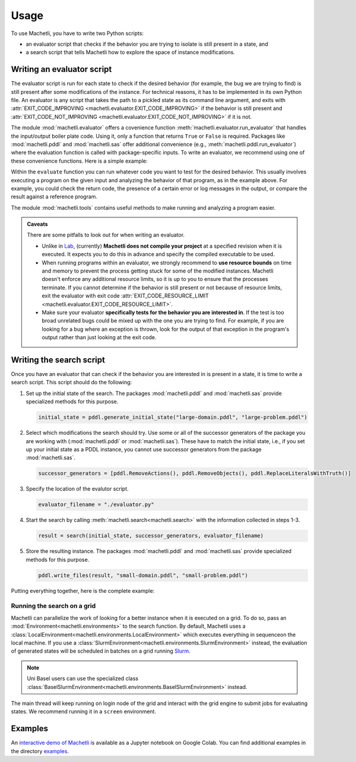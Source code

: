 Usage
=====

To use Machetli, you have to write two Python scripts:

* an evaluator script that checks if the behavior you are
  trying to isolate is still present in a state, and
* a search script that tells Machetli how to explore the
  space of instance modifications.

.. _usage-evaluator:

Writing an evaluator script
---------------------------

The evaluator script is run for each state to check if the desired behavior (for
example, the bug we are trying to find) is still present after some
modifications of the instance. For technical reasons, it has to be implemented
in its own Python file. An evaluator is any script that takes the path to a
pickled state as its command line argument, and exits with
:attr:`EXIT_CODE_IMPROVING <machetli.evaluator.EXIT_CODE_IMPROVING>` if the
behavior is still present and
:attr:`EXIT_CODE_NOT_IMPROVING <machetli.evaluator.EXIT_CODE_NOT_IMPROVING>`
if it is not.

The module :mod:`machetli.evaluator` offers a covenience function
:meth:`machetli.evaluator.run_evaluator` that handles the input/output boiler
plate code. Using it, only a function that returns ``True`` or ``False`` is
required. Packages like :mod:`machetli.pddl` and :mod:`machetli.sas` offer
additional convenience (e.g., :meth:`machetli.pddl.run_evaluator`) where the
evaluation function is called with package-specific inputs. To write an
evaluator, we recommend using one of these convenience functions. Here is a
simple example:

.. code-block:: python
    :caption: evaluator.py
    :linenos:

    from machetli import pddl, tools

    def evaluate(domain, problem):
        command = ["./bugged-planner/plan", domain, problem]
        run = tools.Run(command, time_limit=20, memory_limit=3000)
        stdout, stderr, returncode = run.start()

        return "Wrong task encoding" in stdout

    if __name__ == "__main__":
        pddl.run_evaluator(evaluate)

Within the ``evaluate`` function you can run whatever code you want to test for
the desired behavior. This usually involves executing a program on the given
input and analyzing the behavior of that program, as in the example above. For
example, you could check the return code, the presence of a certain error or log
messages in the output, or compare the result against a reference program.

The module :mod:`machetli.tools` contains useful methods to make running and
analyzing a program easier.

.. admonition:: Caveats

    There are some pitfalls to look out for when writing an evaluator.

    * Unlike in `Lab <https://lab.readthedocs.io>`_, (currently) **Machetli does
      not compile your project** at a specified revision when it is executed. It
      expects you to do this in advance and specify the compiled executable to
      be used.
    * When running programs within an evaluator, we strongly recommend to **use
      resource bounds** on time and memory to prevent the process getting stuck
      for some of the modified instances. Machetli doesn't enforce any
      additional resource limits, so it is up to you to ensure that the
      processes terminate. If you cannot determine if the behavior is still
      present or not because of resource limits, exit the evaluator with exit code
      :attr:`EXIT_CODE_RESOURCE_LIMIT <machetli.evaluator.EXIT_CODE_RESOURCE_LIMIT>`.
    * Make sure your evaluator **specifically tests for the behavior you are
      interested in**. If the test is too broad unrelated bugs could be mixed up
      with the one you are trying to find. For example, if you are looking for a
      bug where an exception is thrown, look for the output of that exception
      in the program's output rather than just looking at the exit code.



Writing the search script
-------------------------

Once you have an evaluator that can check if the behavior you are interested in
is present in a state, it is time to write a search script. This script should
do the following:

1. Set up the initial state of the search. The packages :mod:`machetli.pddl` and
   :mod:`machetli.sas` provide specialized methods for this purpose.

   .. code-block:: python

       initial_state = pddl.generate_initial_state("large-domain.pddl", "large-problem.pddl")

2. Select which modifications the search should try. Use some or all of the
   successor generators of the package you are working with
   (:mod:`machetli.pddl` or :mod:`machetli.sas`). These have to match the
   initial state, i.e., if you set up your initial state as a PDDL instance, you
   cannot use successor generators from the package :mod:`machetli.sas`.

   .. code-block:: python

       successor_generators = [pddl.RemoveActions(), pddl.RemoveObjects(), pddl.ReplaceLiteralsWithTruth()]

3. Specify the location of the evalutor script.

   .. code-block:: python

       evaluator_filename = "./evaluator.py"

4. Start the search by calling :meth:`machetli.search<machetli.search>` with the
   information collected in steps 1-3.

   .. code-block:: python

       result = search(initial_state, successor_generators, evaluator_filename)

5. Store the resulting instance. The packages :mod:`machetli.pddl` and
   :mod:`machetli.sas` provide specialized methods for this purpose.

   .. code-block:: python

       pddl.write_files(result, "small-domain.pddl", "small-problem.pddl")

Putting everything together, here is the complete example:

.. code-block:: python
    :linenos:

    from machetli import pddl, search

    initial_state = pddl.generate_initial_state("large-domain.pddl", "large-problem.pddl")
    successor_generators = [pddl.RemoveActions(), pddl.RemoveObjects(), pddl.ReplaceLiteralsWithTruth()]
    evaluator_filename = "./evaluator.py"
    result = search(initial_state, successor_generators, evaluator_filename)
    pddl.write_files(result, "small-domain.pddl", "small-problem.pddl")


Running the search on a grid
^^^^^^^^^^^^^^^^^^^^^^^^^^^^

Machetli can parallelize the work of looking for a better instance when it is
executed on a grid. To do so, pass an :mod:`Environment<machetli.environments>` to
the search function. By default, Machetli uses a
:class:`LocalEnvironment<machetli.environments.LocalEnvironment>` which executes
everything in sequenceon the local machine. If you use a
:class:`SlurmEnvironment<machetli.environments.SlurmEnvironment>` instead, the
evaluation of generated states will be scheduled in batches on a grid running 
`Slurm <https://slurm.schedmd.com/overview.html>`_.

.. note:: Uni Basel users can use the specialized class :class:`BaselSlurmEnvironment<machetli.environments.BaselSlurmEnvironment>` instead.

.. code-block:: python
    :linenos:

    from machetli import environments

    result = search(initial_state, successor_generators, evaluator_filename, BaselSlurmEnvironment())

The main thread will keep running on login node of the grid and interact with
the grid engine to submit jobs for evaluating states. We recommend running it in
a ``screen`` environment.


Examples
--------

An `interactive demo of Machetli <https://tinyurl.com/machetli-demo>`_ is
available as a Jupyter notebook on Google Colab. You can find additional
examples in the directory `examples
<https://github.com/aibasel/machetli/tree/main/examples>`_.
